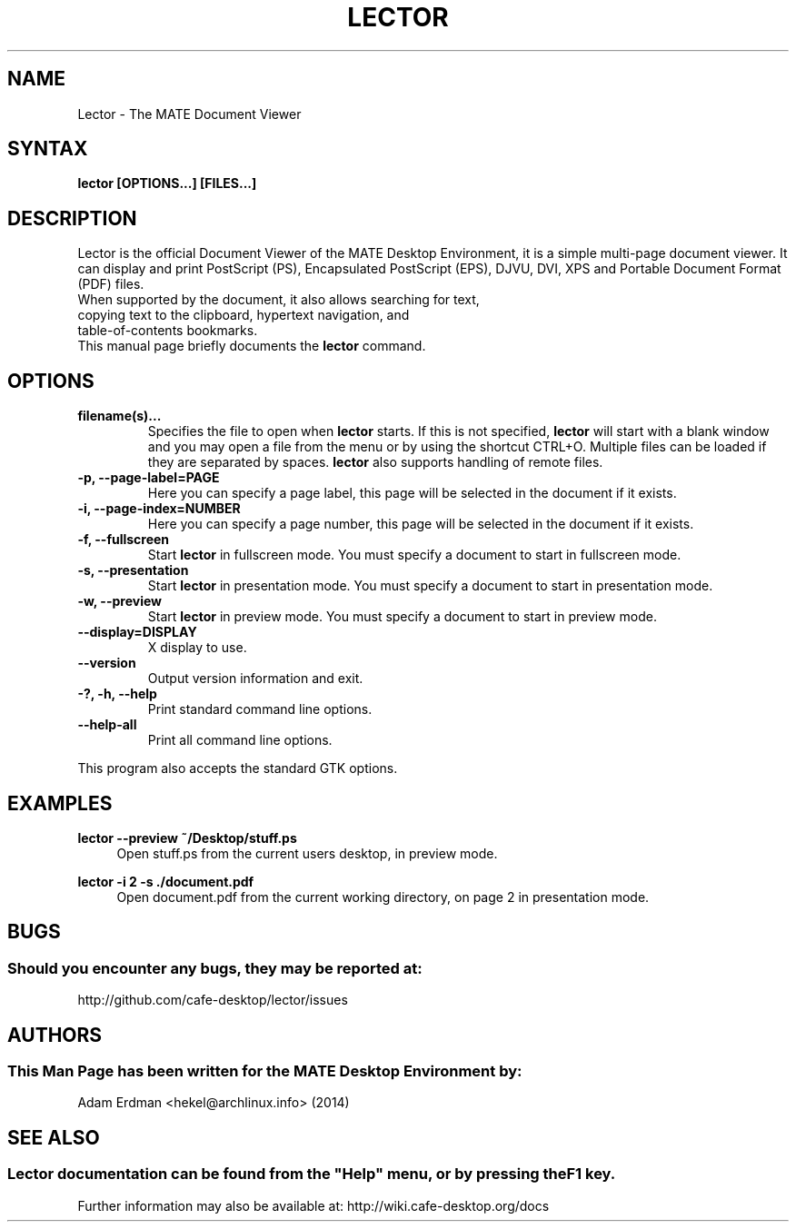 .\" Man page for Lector
.TH LECTOR 1 "30 January 2014" "MATE Desktop Environment"
.\" Please adjust this date when revising the manpage.
.\"
.SH "NAME"
Lector \- The MATE Document Viewer
.SH "SYNTAX"
.B lector [OPTIONS...] [FILES...]
.SH "DESCRIPTION"
Lector is the official Document Viewer of the MATE Desktop Environment, it is a simple multi-page document viewer. It can display and print PostScript (PS), Encapsulated PostScript (EPS), DJVU, DVI, XPS and Portable Document Format (PDF) files.
.TP
When supported by the document, it also allows searching for text, copying text to the clipboard, hypertext navigation, and table-of-contents bookmarks.
.TP
This manual page briefly documents the \fBlector\fR command.

.SH "OPTIONS"
.TP
\fBfilename(s)...\fR
Specifies the file to open when \fBlector\fR starts. If this is not specified, \fBlector\fR will start with a blank window and you may open a file from the menu or by using the shortcut CTRL+O. Multiple files can be loaded if they are separated by spaces. \fBlector\fR also supports handling of remote files.
.TP
\fB\-p, \-\-page\-label=PAGE\fR
Here you can specify a page label, this page will be selected in the document if it exists.
.TP
\fB\-i, \-\-page\-index=NUMBER\fR
Here you can specify a page number, this page will be selected in the document if it exists.
.TP
\fB\-f, \-\-fullscreen\fR
Start \fBlector\fR in fullscreen mode. You must specify a document to start in fullscreen mode.
.TP
\fB\-s, \-\-presentation\fR
Start \fBlector\fR in presentation mode. You must specify a document to start in presentation mode.
.TP
\fB\-w, \-\-preview\fR
Start \fBlector\fR in preview mode. You must specify a document to start in preview mode.
.TP
\fB\-\-display=DISPLAY\fR
X display to use.
.TP
\fB\-\-version\fR
Output version information and exit.
.TP
\fB\-?, \-h, \-\-help\fR
Print standard command line options.
.TP
\fB\-\-help\-all\fR
Print all command line options.
.P
This program also accepts the standard GTK options.

.SH "EXAMPLES"
\fBlector \-\-preview ~/Desktop/stuff.ps\fR
.RS 4
Open stuff.ps from the current users desktop, in preview mode.
.RE
.PP
\fBlector \-i 2 \-s ./document.pdf\fR
.RS 4
Open document.pdf from the current working directory, on page 2 in presentation mode.

.SH "BUGS"
.SS Should you encounter any bugs, they may be reported at: 
http://github.com/cafe-desktop/lector/issues
.SH "AUTHORS"
.SS This Man Page has been written for the MATE Desktop Environment by:
Adam Erdman <hekel@archlinux.info> (2014)
.SH "SEE ALSO"
.SS
Lector documentation can be found from the "Help" menu, or by pressing the F1 key. 
Further information may also be available at: http://wiki.cafe-desktop.org/docs

